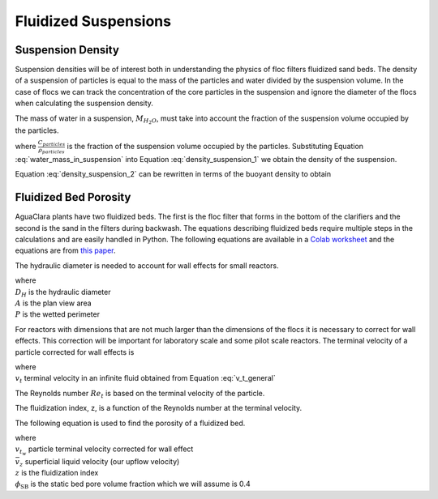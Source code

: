 .. raw:: html

    <embed>
       <link rel="canonical" href="https://aguaclara.github.io/Textbook/Flocs_Fractals_and_Forces/FFF_Suspensions.html" />
       <script src="https://hypothes.is/embed.js" async></script>
    </embed>

.. _title_Fluidized_Suspensions:

*********************
Fluidized Suspensions
*********************

Suspension Density
==================

Suspension densities will be of interest both in understanding the physics of floc filters fluidized sand beds. The density of a suspension of particles is equal to the mass of the particles and water divided by the suspension volume. In the case of flocs we can track the concentration of the core particles in the suspension and ignore the diameter of the flocs when calculating the suspension density.

.. math::
  :label: density_suspension_1

  \rho_{suspension}
  = \frac{M_{H_2O} + M_{particles}}{\forall_{suspension}}

  =\frac{M_{H_2O} }{\forall_{suspension}} + C_{particles}

The mass of water in a suspension, :math:`M_{H_2O}`, must take into account the fraction of the suspension volume occupied by the particles.

.. math::
  :label: water_mass_in_suspension

  \frac{M_{H_2O}}{\forall_{suspension} } =
  \rho_{H_2O} \left( 1 - \frac{C_{particles}}{\rho_{particles}} \right)

where :math:`\frac{C_{particles}}{\rho_{particles}}` is the fraction of the suspension volume occupied by the particles. Substituting Equation :eq:`water_mass_in_suspension` into Equation :eq:`density_suspension_1` we obtain the density of the suspension.

.. math::
  :label: density_suspension_2

  \rho_{suspension} =
  \rho_{H_2O} \left( 1 - \frac{C_{particles}}{\rho_{particles}} \right) + C_{particles}


Equation :eq:`density_suspension_2` can be rewritten in terms of the buoyant density to obtain

.. math::
  :label: buoyant_density_suspension

  \rho_{suspension} - \rho_{H_2O} =
    C_{particles}\left(1 - \frac{\rho_{H_2O}}{\rho_{particles}}\right)


Fluidized Bed Porosity
======================

AguaClara plants have two fluidized beds. The first is the floc filter that forms in the bottom of the clarifiers and the second is the sand in the filters during backwash. The equations describing fluidized beds require multiple steps in the calculations and are easily handled in Python. The following equations are available in a `Colab worksheet <https://colab.research.google.com/github/AguaClara/Textbook/blob/master/Flocs_Fractals_and_Forces/Colab/FFF.ipynb>`_ and the equations are from `this paper <https://doi.org/10.1016/j.ijheatmasstransfer.2004.08.008>`_.

The hydraulic diameter is needed to account for wall effects for small reactors.

.. math::
  :label: hydraulic_diameter

  D_{H}={\frac {4A}{P}}

| where
| :math:`D_{H}` is the hydraulic diameter
| :math:`A` is the plan view area
| :math:`P` is the wetted perimeter

For reactors with dimensions that are not much larger than the dimensions of the flocs it is necessary to correct for wall effects. This correction will be important for laboratory scale and some pilot scale reactors. The terminal velocity of a particle corrected for wall effects is

.. math::
  :label: v_t_wall

  v_{t_w} = \frac{v_t}{10^{\frac{D_{particle}}{D_H}}}

| where
| :math:`v_t` terminal velocity in an infinite fluid obtained from Equation :eq:`v_t_general`

The Reynolds number :math:`Re_t` is based on the terminal velocity of the particle.

.. math::
  :label: Re_terminal

  Re_t = \frac{v_t D_{particle}}{\nu}

The fluidization index, z, is a function of the Reynolds number at the terminal velocity.

.. math::
  :label: fluidization_index

  z=\frac{0.65\left(2+0.5 Re_t^{0.65}\right)}{\left(1+0.5 Re_t^{0.65}\right)}

The following equation is used to find the porosity of a fluidized bed.

.. math::
  :label: fluidized_bed_porosity

  \phi=\left(\frac{\bar v_z}{v_{t_w}}\right)^{1 / z}\left(1-\phi_{\mathrm{SB}}\right)+\phi_{\mathrm{SB}}

| where
| :math:`v_{t_w}` particle terminal velocity corrected for wall effect
| :math:`\bar v_z` superficial liquid velocity (our upflow velocity)
| :math:`z` is the fluidization index
| :math:`\phi_{\mathrm{SB}}` is the static bed pore volume fraction which we will assume is 0.4
